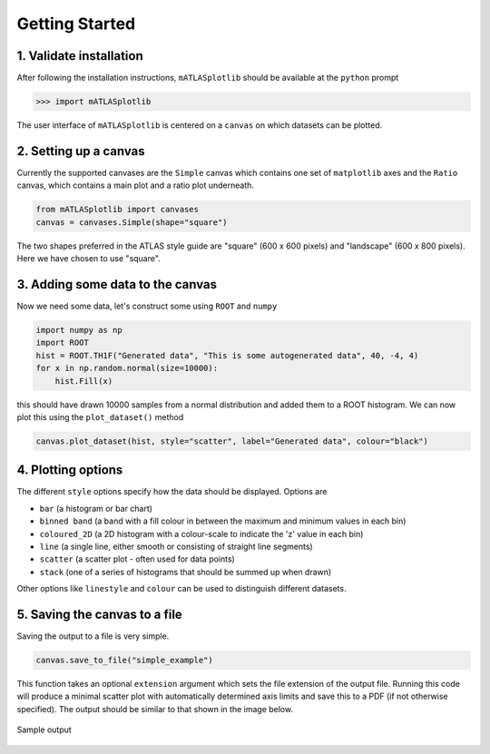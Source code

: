 Getting Started
===============

1. Validate installation
------------------------
After following the installation instructions, ``mATLASplotlib`` should be available at the ``python`` prompt

.. code:: python

    >>> import mATLASplotlib

The user interface of ``mATLASplotlib`` is centered on a ``canvas`` on which datasets can be plotted.

2. Setting up a canvas
----------------------
Currently the supported canvases are the ``Simple`` canvas which contains one set of ``matplotlib`` axes and the ``Ratio`` canvas, which contains a main plot and a ratio plot underneath.

.. code:: python

    from mATLASplotlib import canvases
    canvas = canvases.Simple(shape="square")

The two shapes preferred in the ATLAS style guide are "square" (600 x 600 pixels) and "landscape" (600 x 800 pixels).
Here we have chosen to use "square".

3. Adding some data to the canvas
---------------------------------
Now we need some data, let's construct some using ``ROOT`` and ``numpy``

.. code:: python

    import numpy as np
    import ROOT
    hist = ROOT.TH1F("Generated data", "This is some autogenerated data", 40, -4, 4)
    for x in np.random.normal(size=10000):
        hist.Fill(x)

this should have drawn 10000 samples from a normal distribution and added them to a ROOT histogram.
We can now plot this using the ``plot_dataset()`` method

.. code:: python

    canvas.plot_dataset(hist, style="scatter", label="Generated data", colour="black")

4. Plotting options
-------------------
The different ``style`` options specify how the data should be displayed. Options are

- ``bar`` (a histogram or bar chart)
- ``binned band`` (a band with a fill colour in between the maximum and minimum values in each bin)
- ``coloured_2D`` (a 2D histogram with a colour-scale to indicate the 'z' value in each bin)
- ``line`` (a single line, either smooth or consisting of straight line segments)
- ``scatter`` (a scatter plot - often used for data points)
- ``stack`` (one of a series of histograms that should be summed up when drawn)

Other options like ``linestyle`` and ``colour`` can be used to distinguish different datasets.


5. Saving the canvas to a file
------------------------------
Saving the output to a file is very simple.

.. code:: python

    canvas.save_to_file("simple_example")

This function takes an optional ``extension`` argument which sets the file extension of the output file.
Running this code will produce a minimal scatter plot with automatically determined axis limits and save this to a PDF (if not otherwise specified).
The output should be similar to that shown in the image below.

.. figure:: images/getting_started.png
    :align: center
    :alt: simple_example
    :figclass: align-center

    Sample output
